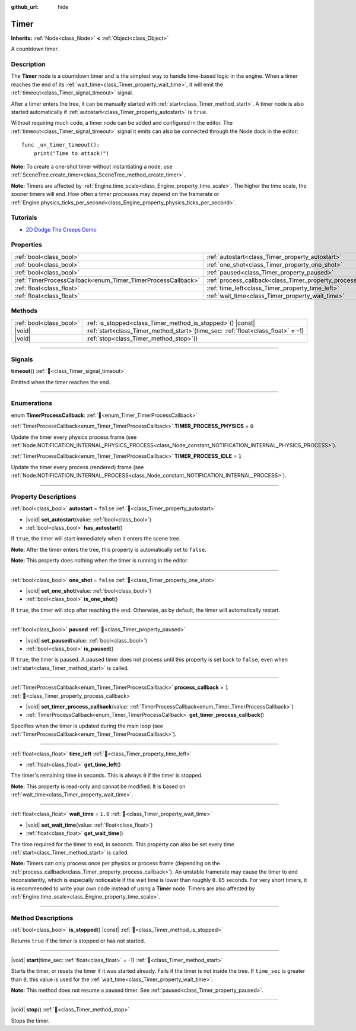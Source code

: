 :github_url: hide

.. DO NOT EDIT THIS FILE!!!
.. Generated automatically from Redot engine sources.
.. Generator: https://github.com/Redot-Engine/redot-engine/tree/master/doc/tools/make_rst.py.
.. XML source: https://github.com/Redot-Engine/redot-engine/tree/master/doc/classes/Timer.xml.

.. _class_Timer:

Timer
=====

**Inherits:** :ref:`Node<class_Node>` **<** :ref:`Object<class_Object>`

A countdown timer.

.. rst-class:: classref-introduction-group

Description
-----------

The **Timer** node is a countdown timer and is the simplest way to handle time-based logic in the engine. When a timer reaches the end of its :ref:`wait_time<class_Timer_property_wait_time>`, it will emit the :ref:`timeout<class_Timer_signal_timeout>` signal.

After a timer enters the tree, it can be manually started with :ref:`start<class_Timer_method_start>`. A timer node is also started automatically if :ref:`autostart<class_Timer_property_autostart>` is ``true``.

Without requiring much code, a timer node can be added and configured in the editor. The :ref:`timeout<class_Timer_signal_timeout>` signal it emits can also be connected through the Node dock in the editor:

::

    func _on_timer_timeout():
        print("Time to attack!")

\ **Note:** To create a one-shot timer without instantiating a node, use :ref:`SceneTree.create_timer<class_SceneTree_method_create_timer>`.

\ **Note:** Timers are affected by :ref:`Engine.time_scale<class_Engine_property_time_scale>`. The higher the time scale, the sooner timers will end. How often a timer processes may depend on the framerate or :ref:`Engine.physics_ticks_per_second<class_Engine_property_physics_ticks_per_second>`.

.. rst-class:: classref-introduction-group

Tutorials
---------

- `2D Dodge The Creeps Demo <https://godotengine.org/asset-library/asset/2712>`__

.. rst-class:: classref-reftable-group

Properties
----------

.. table::
   :widths: auto

   +--------------------------------------------------------------+----------------------------------------------------------------+-----------+
   | :ref:`bool<class_bool>`                                      | :ref:`autostart<class_Timer_property_autostart>`               | ``false`` |
   +--------------------------------------------------------------+----------------------------------------------------------------+-----------+
   | :ref:`bool<class_bool>`                                      | :ref:`one_shot<class_Timer_property_one_shot>`                 | ``false`` |
   +--------------------------------------------------------------+----------------------------------------------------------------+-----------+
   | :ref:`bool<class_bool>`                                      | :ref:`paused<class_Timer_property_paused>`                     |           |
   +--------------------------------------------------------------+----------------------------------------------------------------+-----------+
   | :ref:`TimerProcessCallback<enum_Timer_TimerProcessCallback>` | :ref:`process_callback<class_Timer_property_process_callback>` | ``1``     |
   +--------------------------------------------------------------+----------------------------------------------------------------+-----------+
   | :ref:`float<class_float>`                                    | :ref:`time_left<class_Timer_property_time_left>`               |           |
   +--------------------------------------------------------------+----------------------------------------------------------------+-----------+
   | :ref:`float<class_float>`                                    | :ref:`wait_time<class_Timer_property_wait_time>`               | ``1.0``   |
   +--------------------------------------------------------------+----------------------------------------------------------------+-----------+

.. rst-class:: classref-reftable-group

Methods
-------

.. table::
   :widths: auto

   +-------------------------+-----------------------------------------------------------------------------------------+
   | :ref:`bool<class_bool>` | :ref:`is_stopped<class_Timer_method_is_stopped>`\ (\ ) |const|                          |
   +-------------------------+-----------------------------------------------------------------------------------------+
   | |void|                  | :ref:`start<class_Timer_method_start>`\ (\ time_sec\: :ref:`float<class_float>` = -1\ ) |
   +-------------------------+-----------------------------------------------------------------------------------------+
   | |void|                  | :ref:`stop<class_Timer_method_stop>`\ (\ )                                              |
   +-------------------------+-----------------------------------------------------------------------------------------+

.. rst-class:: classref-section-separator

----

.. rst-class:: classref-descriptions-group

Signals
-------

.. _class_Timer_signal_timeout:

.. rst-class:: classref-signal

**timeout**\ (\ ) :ref:`🔗<class_Timer_signal_timeout>`

Emitted when the timer reaches the end.

.. rst-class:: classref-section-separator

----

.. rst-class:: classref-descriptions-group

Enumerations
------------

.. _enum_Timer_TimerProcessCallback:

.. rst-class:: classref-enumeration

enum **TimerProcessCallback**: :ref:`🔗<enum_Timer_TimerProcessCallback>`

.. _class_Timer_constant_TIMER_PROCESS_PHYSICS:

.. rst-class:: classref-enumeration-constant

:ref:`TimerProcessCallback<enum_Timer_TimerProcessCallback>` **TIMER_PROCESS_PHYSICS** = ``0``

Update the timer every physics process frame (see :ref:`Node.NOTIFICATION_INTERNAL_PHYSICS_PROCESS<class_Node_constant_NOTIFICATION_INTERNAL_PHYSICS_PROCESS>`).

.. _class_Timer_constant_TIMER_PROCESS_IDLE:

.. rst-class:: classref-enumeration-constant

:ref:`TimerProcessCallback<enum_Timer_TimerProcessCallback>` **TIMER_PROCESS_IDLE** = ``1``

Update the timer every process (rendered) frame (see :ref:`Node.NOTIFICATION_INTERNAL_PROCESS<class_Node_constant_NOTIFICATION_INTERNAL_PROCESS>`).

.. rst-class:: classref-section-separator

----

.. rst-class:: classref-descriptions-group

Property Descriptions
---------------------

.. _class_Timer_property_autostart:

.. rst-class:: classref-property

:ref:`bool<class_bool>` **autostart** = ``false`` :ref:`🔗<class_Timer_property_autostart>`

.. rst-class:: classref-property-setget

- |void| **set_autostart**\ (\ value\: :ref:`bool<class_bool>`\ )
- :ref:`bool<class_bool>` **has_autostart**\ (\ )

If ``true``, the timer will start immediately when it enters the scene tree.

\ **Note:** After the timer enters the tree, this property is automatically set to ``false``.

\ **Note:** This property does nothing when the timer is running in the editor.

.. rst-class:: classref-item-separator

----

.. _class_Timer_property_one_shot:

.. rst-class:: classref-property

:ref:`bool<class_bool>` **one_shot** = ``false`` :ref:`🔗<class_Timer_property_one_shot>`

.. rst-class:: classref-property-setget

- |void| **set_one_shot**\ (\ value\: :ref:`bool<class_bool>`\ )
- :ref:`bool<class_bool>` **is_one_shot**\ (\ )

If ``true``, the timer will stop after reaching the end. Otherwise, as by default, the timer will automatically restart.

.. rst-class:: classref-item-separator

----

.. _class_Timer_property_paused:

.. rst-class:: classref-property

:ref:`bool<class_bool>` **paused** :ref:`🔗<class_Timer_property_paused>`

.. rst-class:: classref-property-setget

- |void| **set_paused**\ (\ value\: :ref:`bool<class_bool>`\ )
- :ref:`bool<class_bool>` **is_paused**\ (\ )

If ``true``, the timer is paused. A paused timer does not process until this property is set back to ``false``, even when :ref:`start<class_Timer_method_start>` is called.

.. rst-class:: classref-item-separator

----

.. _class_Timer_property_process_callback:

.. rst-class:: classref-property

:ref:`TimerProcessCallback<enum_Timer_TimerProcessCallback>` **process_callback** = ``1`` :ref:`🔗<class_Timer_property_process_callback>`

.. rst-class:: classref-property-setget

- |void| **set_timer_process_callback**\ (\ value\: :ref:`TimerProcessCallback<enum_Timer_TimerProcessCallback>`\ )
- :ref:`TimerProcessCallback<enum_Timer_TimerProcessCallback>` **get_timer_process_callback**\ (\ )

Specifies when the timer is updated during the main loop (see :ref:`TimerProcessCallback<enum_Timer_TimerProcessCallback>`).

.. rst-class:: classref-item-separator

----

.. _class_Timer_property_time_left:

.. rst-class:: classref-property

:ref:`float<class_float>` **time_left** :ref:`🔗<class_Timer_property_time_left>`

.. rst-class:: classref-property-setget

- :ref:`float<class_float>` **get_time_left**\ (\ )

The timer's remaining time in seconds. This is always ``0`` if the timer is stopped.

\ **Note:** This property is read-only and cannot be modified. It is based on :ref:`wait_time<class_Timer_property_wait_time>`.

.. rst-class:: classref-item-separator

----

.. _class_Timer_property_wait_time:

.. rst-class:: classref-property

:ref:`float<class_float>` **wait_time** = ``1.0`` :ref:`🔗<class_Timer_property_wait_time>`

.. rst-class:: classref-property-setget

- |void| **set_wait_time**\ (\ value\: :ref:`float<class_float>`\ )
- :ref:`float<class_float>` **get_wait_time**\ (\ )

The time required for the timer to end, in seconds. This property can also be set every time :ref:`start<class_Timer_method_start>` is called.

\ **Note:** Timers can only process once per physics or process frame (depending on the :ref:`process_callback<class_Timer_property_process_callback>`). An unstable framerate may cause the timer to end inconsistently, which is especially noticeable if the wait time is lower than roughly ``0.05`` seconds. For very short timers, it is recommended to write your own code instead of using a **Timer** node. Timers are also affected by :ref:`Engine.time_scale<class_Engine_property_time_scale>`.

.. rst-class:: classref-section-separator

----

.. rst-class:: classref-descriptions-group

Method Descriptions
-------------------

.. _class_Timer_method_is_stopped:

.. rst-class:: classref-method

:ref:`bool<class_bool>` **is_stopped**\ (\ ) |const| :ref:`🔗<class_Timer_method_is_stopped>`

Returns ``true`` if the timer is stopped or has not started.

.. rst-class:: classref-item-separator

----

.. _class_Timer_method_start:

.. rst-class:: classref-method

|void| **start**\ (\ time_sec\: :ref:`float<class_float>` = -1\ ) :ref:`🔗<class_Timer_method_start>`

Starts the timer, or resets the timer if it was started already. Fails if the timer is not inside the tree. If ``time_sec`` is greater than ``0``, this value is used for the :ref:`wait_time<class_Timer_property_wait_time>`.

\ **Note:** This method does not resume a paused timer. See :ref:`paused<class_Timer_property_paused>`.

.. rst-class:: classref-item-separator

----

.. _class_Timer_method_stop:

.. rst-class:: classref-method

|void| **stop**\ (\ ) :ref:`🔗<class_Timer_method_stop>`

Stops the timer.

.. |virtual| replace:: :abbr:`virtual (This method should typically be overridden by the user to have any effect.)`
.. |const| replace:: :abbr:`const (This method has no side effects. It doesn't modify any of the instance's member variables.)`
.. |vararg| replace:: :abbr:`vararg (This method accepts any number of arguments after the ones described here.)`
.. |constructor| replace:: :abbr:`constructor (This method is used to construct a type.)`
.. |static| replace:: :abbr:`static (This method doesn't need an instance to be called, so it can be called directly using the class name.)`
.. |operator| replace:: :abbr:`operator (This method describes a valid operator to use with this type as left-hand operand.)`
.. |bitfield| replace:: :abbr:`BitField (This value is an integer composed as a bitmask of the following flags.)`
.. |void| replace:: :abbr:`void (No return value.)`
